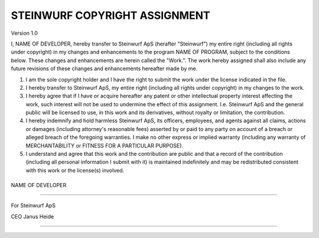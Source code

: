 .. |ORGANIZATION_FULL| replace:: Steinwurf ApS
.. |ORGANIZATION| replace:: Steinwurf
.. |DEVELOPER_NAME| replace:: NAME OF DEVELOPER
.. |PROGRAM_NAME| replace:: NAME OF PROGRAM


STEINWURF COPYRIGHT ASSIGNMENT
==============================

Version 1.0

I, |DEVELOPER_NAME|, hereby transfer to |ORGANIZATION_FULL| (herafter "|ORGANIZATION|") my entire right (including all rights under copyright) in my changes and enhancements to the program |PROGRAM_NAME|, subject to the conditions below. These changes and enhancements are herein called the "Work.". The work hereby assigned shall also include any future revisions of these changes and enhancements hereafter made by me.

1. I am the sole copyright holder and I have the right to submit the work under the license indicated in the file.

2. I hereby transfer to Steinwurf ApS, my entire right (including all rights under copyright) in my changes to the work.

3. I hereby agree that if I have or acquire hereafter any patent or other intellectual property interest affecting the work, such interest will not be used to undermine the effect of this assignment. I.e. Steinwurf ApS and the general public will be licensed to use, in this work and its derivatives, without royalty or limitation, the contribution.

4. I hereby indemnify and hold harmless Steinwurf ApS, its officers, employees, and agents against all claims, actions or damages (including attorney's reasonable fees) asserted by or paid to any
   party on account of a breach or alleged breach of the foregoing warranties. I make no other express or implied warranty (including any warranty of MERCHANTABILITY or FITNESS FOR A PARTICULAR PURPOSE).

5. I understand and agree that this work and the contribution are public and that a record of the contribution (including all personal information I submit with it) is maintained indefinitely and may be redistributed consistent with this work or the license(s) involved.

\
\

|DEVELOPER_NAME|

----

\
\

For |ORGANIZATION_FULL|

CEO Janus Heide

---- 

\
